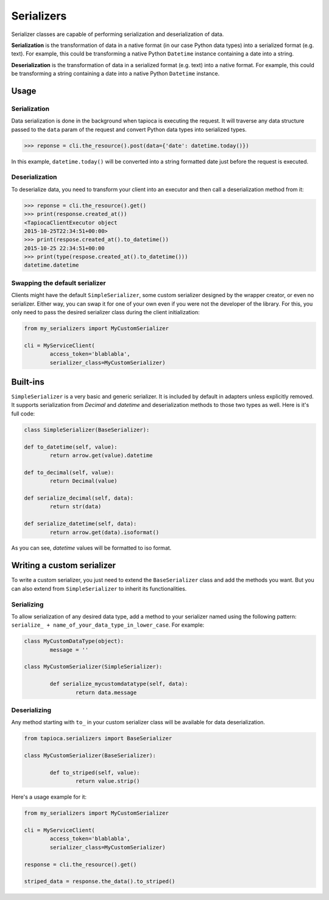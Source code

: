 ===========
Serializers
===========


Serializer classes are capable of performing serialization and deserialization of data.

**Serialization** is the transformation of data in a native format (in our case Python data types) into a serialized format (e.g. text). For example, this could be transforming a native Python ``Datetime`` instance containing a date into a string.

**Deserialization** is the transformation of data in a serialized format (e.g. text) into a native format. For example, this could be transforming a string containing a date into a native Python ``Datetime`` instance.


Usage
=====

Serialization
-------------

Data serialization is done in the background when tapioca is executing the request. It will traverse any data structure passed to the ``data`` param of the request and convert Python data types into serialized types.

.. code-block:: python

	>>> reponse = cli.the_resource().post(data={'date': datetime.today()})

In this example, ``datetime.today()`` will be converted into a string formatted date just before the request is executed.

Deserialization
---------------

To deserialize data, you need to transform your client into an executor and then call a deserialization method from it:

.. code-block:: python

	>>> reponse = cli.the_resource().get()
	>>> print(response.created_at())
	<TapiocaClientExecutor object
	2015-10-25T22:34:51+00:00>
	>>> print(respose.created_at().to_datetime())
	2015-10-25 22:34:51+00:00
	>>> print(type(respose.created_at().to_datetime()))
	datetime.datetime


Swapping the default serializer
-------------------------------

Clients might have the default ``SimpleSerializer``, some custom serializer designed by the wrapper creator, or even no serializer. Either way, you can swap it for one of your own even if you were not the developer of the library. For this, you only need to pass the desired serializer class during the client initialization:

.. code-block:: python
	
	from my_serializers import MyCustomSerializer

	cli = MyServiceClient(
		access_token='blablabla',
		serializer_class=MyCustomSerializer)


Built-ins
=========

.. class:: SimpleSerializer

``SimpleSerializer`` is a very basic and generic serializer. It is included by default in adapters unless explicitly removed. It supports serialization from `Decimal` and `datetime` and deserialization methods to those two types as well. Here is it's full code:

.. code-block:: python
	
	class SimpleSerializer(BaseSerializer):

	def to_datetime(self, value):
		return arrow.get(value).datetime

	def to_decimal(self, value):
		return Decimal(value)

	def serialize_decimal(self, data):
		return str(data)

	def serialize_datetime(self, data):
		return arrow.get(data).isoformat()


As you can see, `datetime` values will be formatted to iso format.

Writing a custom serializer
===========================

To write a custom serializer, you just need to extend the ``BaseSerializer`` class and add the methods you want. But you can also extend from ``SimpleSerializer`` to inherit its functionalities.

Serializing
-----------
To allow serialization of any desired data type, add a method to your serializer named using the following pattern: ``serialize_ + name_of_your_data_type_in_lower_case``. For example:

.. code-block:: python

	class MyCustomDataType(object):
		message = ''

	class MyCustomSerializer(SimpleSerializer):

		def serialize_mycustomdatatype(self, data):
			return data.message


Deserializing
-------------
Any method starting with ``to_`` in your custom serializer class will be available for data deserialization.

.. code-block:: python
	
	from tapioca.serializers import BaseSerializer

	class MyCustomSerializer(BaseSerializer):

		def to_striped(self, value):
			return value.strip()

Here's a usage example for it:

.. code-block:: python
	
	from my_serializers import MyCustomSerializer

	cli = MyServiceClient(
		access_token='blablabla',
		serializer_class=MyCustomSerializer)

	response = cli.the_resource().get()

	striped_data = response.the_data().to_striped()
